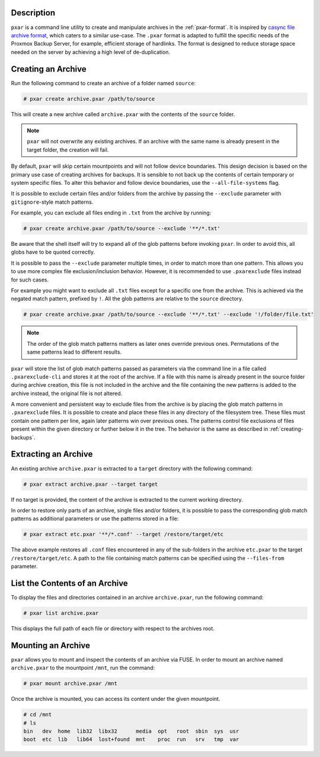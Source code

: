 Description
^^^^^^^^^^^

``pxar`` is a command line utility to create and manipulate archives in the
:ref:`pxar-format`.
It is inspired by `casync file archive format
<http://0pointer.net/blog/casync-a-tool-for-distributing-file-system-images.html>`_,
which caters to a similar use-case.
The ``.pxar`` format is adapted to fulfill the specific needs of the Proxmox
Backup Server, for example, efficient storage of hardlinks.
The format is designed to reduce storage space needed on the server by achieving
a high level of de-duplication.

Creating an Archive
^^^^^^^^^^^^^^^^^^^

Run the following command to create an archive of a folder named ``source``:

.. code-block:: console

    # pxar create archive.pxar /path/to/source

This will create a new archive called ``archive.pxar`` with the contents of the
``source`` folder.

.. NOTE:: ``pxar`` will not overwrite any existing archives. If an archive with
    the same name is already present in the target folder, the creation will
    fail.

By default, ``pxar`` will skip certain mountpoints and will not follow device
boundaries. This design decision is based on the primary use case of creating
archives for backups. It is sensible to not back up the contents of certain
temporary or system specific files.
To alter this behavior and follow device boundaries, use the
``--all-file-systems`` flag.

It is possible to exclude certain files and/or folders from the archive by
passing the ``--exclude`` parameter with ``gitignore``\-style match patterns.

For example, you can exclude all files ending in ``.txt`` from the archive
by running:

.. code-block:: console

    # pxar create archive.pxar /path/to/source --exclude '**/*.txt'

Be aware that the shell itself will try to expand all of the glob patterns before
invoking ``pxar``.
In order to avoid this, all globs have to be quoted correctly.
 
It is possible to pass the ``--exclude`` parameter multiple times, in order to
match more than one pattern. This allows you to use more complex
file exclusion/inclusion behavior. However, it is recommended to use
``.pxarexclude`` files instead for such cases.

For example you might want to exclude all ``.txt`` files except for a specific
one from the archive. This is achieved via the negated match pattern, prefixed
by ``!``.
All the glob patterns are relative to the ``source`` directory.

.. code-block:: console

    # pxar create archive.pxar /path/to/source --exclude '**/*.txt' --exclude '!/folder/file.txt'

.. NOTE:: The order of the glob match patterns matters as later ones override
    previous ones. Permutations of the same patterns lead to different results.

``pxar`` will store the list of glob match patterns passed as parameters via the
command line in a file called ``.pxarexclude-cli`` and stores it at the root of
the archive.
If a file with this name is already present in the source folder during archive
creation, this file is not included in the archive and the file containing the
new patterns is added to the archive instead, the original file is not altered.

A more convenient and persistent way to exclude files from the archive is by
placing the glob match patterns in ``.pxarexclude`` files.
It is possible to create and place these files in any directory of the filesystem
tree.
These files must contain one pattern per line, again later patterns win over
previous ones.
The patterns control file exclusions of files present within the given directory
or further below it in the tree.
The behavior is the same as described in :ref:`creating-backups`.

Extracting an Archive
^^^^^^^^^^^^^^^^^^^^^

An existing archive ``archive.pxar`` is extracted to a ``target`` directory
with the following command:

.. code-block:: console

    # pxar extract archive.pxar --target target

If no target is provided, the content of the archive is extracted to the current
working directory.

In order to restore only parts of an archive, single files and/or folders,
it is possible to pass the corresponding glob match patterns as additional
parameters or use the patterns stored in a file:

.. code-block:: console

    # pxar extract etc.pxar '**/*.conf' --target /restore/target/etc

The above example restores all ``.conf`` files encountered in any of the
sub-folders in the archive ``etc.pxar`` to the target ``/restore/target/etc``.
A path to the file containing match patterns can be specified using the
``--files-from`` parameter.

List the Contents of an Archive
^^^^^^^^^^^^^^^^^^^^^^^^^^^^^^^

To display the files and directories contained in an archive ``archive.pxar``,
run the following command:

.. code-block:: console

    # pxar list archive.pxar

This displays the full path of each file or directory with respect to the
archives root.

Mounting an Archive
^^^^^^^^^^^^^^^^^^^

``pxar`` allows you to mount and inspect the contents of an archive via _`FUSE`.
In order to mount an archive named ``archive.pxar`` to the mountpoint ``/mnt``,
run the command:

.. code-block:: console

    # pxar mount archive.pxar /mnt

Once the archive is mounted, you can access its content under the given
mountpoint.

.. code-block:: console

    # cd /mnt
    # ls
    bin   dev  home  lib32  libx32      media  opt   root  sbin  sys  usr
    boot  etc  lib   lib64  lost+found  mnt    proc  run   srv   tmp  var

